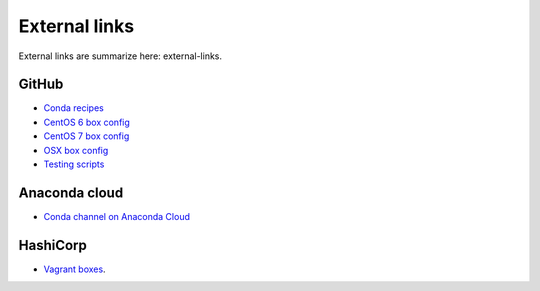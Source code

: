 External links
===================================================================

External links are summarize here:
external-links.

.. _github:

GitHub
-------------------------------------------------------------------

* `Conda recipes
  <https://github.com/sed-pro-inria/conda-recipes>`_

* `CentOS 6 box config
  <https://github.com/sed-pro-inria/conda-build-centos-6.6>`_

* `CentOS 7 box config
  <https://github.com/sed-pro-inria/conda-build-centos-7.0>`_

* `OSX box config
  <https://github.com/sed-pro-inria/conda-build-osx-10.9>`_

* `Testing scripts
  <https://github.com/sed-pro-inria/conda-package-testing>`_

Anaconda cloud
-------------------------------------------------------------------

* `Conda channel on Anaconda Cloud
  <http://anaconda.org/inria-pro-sed>`_

HashiCorp
-------------------------------------------------------------------

* `Vagrant boxes
  <https://atlas.hashicorp.com/inria-pro-sed>`_.
